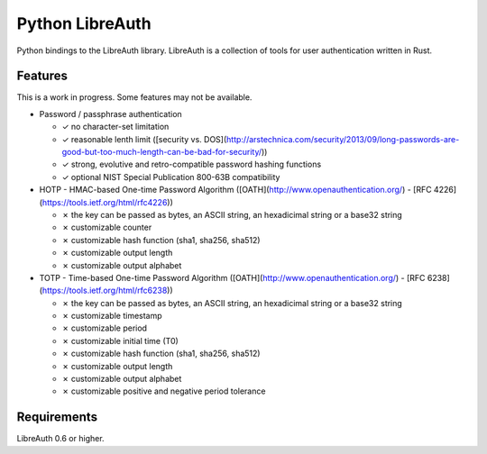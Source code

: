 Python LibreAuth
================

Python bindings to the LibreAuth library.
LibreAuth is a collection of tools for user authentication written in Rust.


Features
--------

This is a work in progress. Some features may not be available.

* Password / passphrase authentication

  - ✓ no character-set limitation
  - ✓ reasonable lenth limit ([security vs. DOS](http://arstechnica.com/security/2013/09/long-passwords-are-good-but-too-much-length-can-be-bad-for-security/))
  - ✓ strong, evolutive and retro-compatible password hashing functions
  - ✓ optional NIST Special Publication 800-63B compatibility

* HOTP - HMAC-based One-time Password Algorithm ([OATH](http://www.openauthentication.org/) - [RFC 4226](https://tools.ietf.org/html/rfc4226))

  - ✗ the key can be passed as bytes, an ASCII string, an hexadicimal string or a base32 string
  - ✗ customizable counter
  - ✗ customizable hash function (sha1, sha256, sha512)
  - ✗ customizable output length
  - ✗ customizable output alphabet

* TOTP - Time-based One-time Password Algorithm ([OATH](http://www.openauthentication.org/) - [RFC 6238](https://tools.ietf.org/html/rfc6238))

  - ✗ the key can be passed as bytes, an ASCII string, an hexadicimal string or a base32 string
  - ✗ customizable timestamp
  - ✗ customizable period
  - ✗ customizable initial time (T0)
  - ✗ customizable hash function (sha1, sha256, sha512)
  - ✗ customizable output length
  - ✗ customizable output alphabet
  - ✗ customizable positive and negative period tolerance


Requirements
------------

LibreAuth 0.6 or higher.
